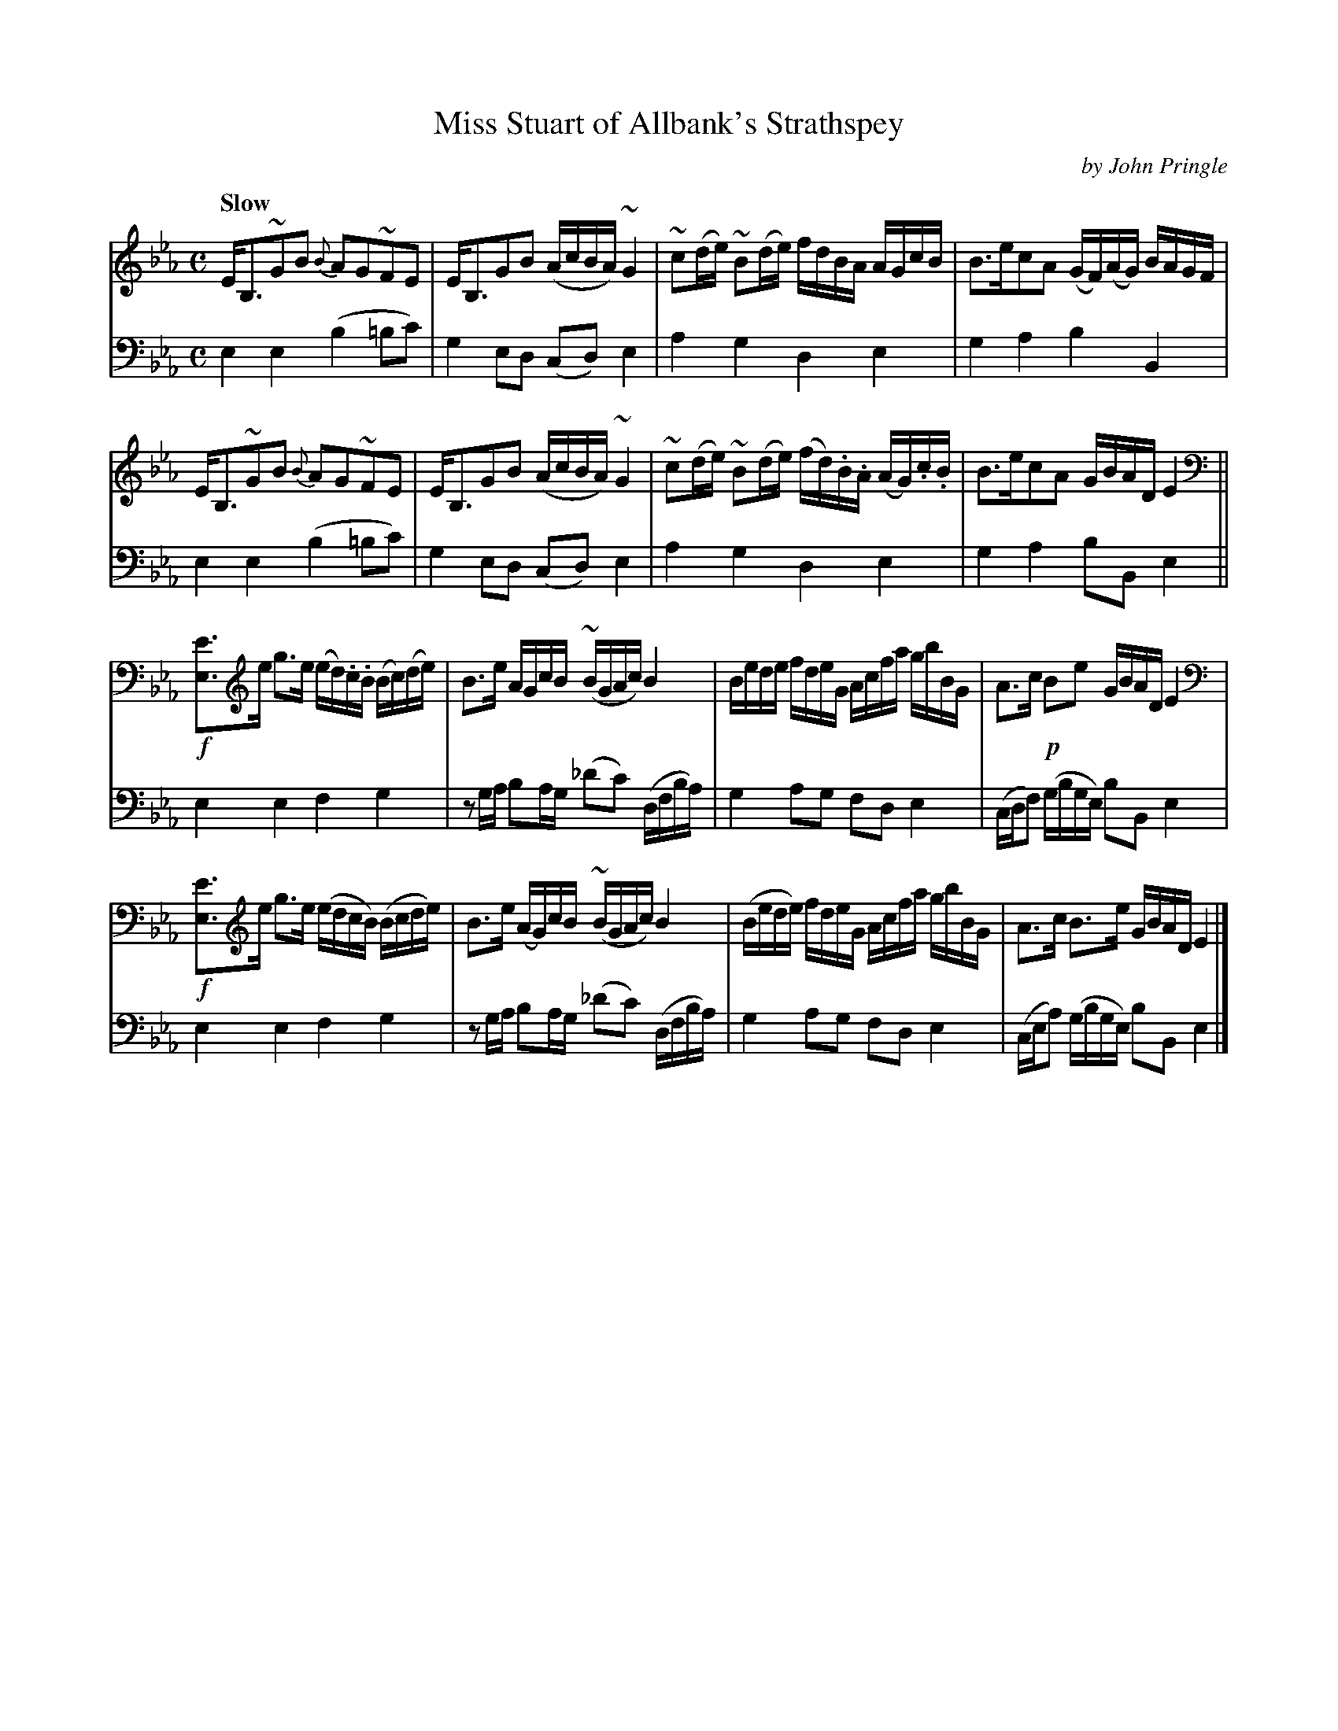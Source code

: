 X: 111
T: Miss Stuart of Allbank's Strathspey
C: by John Pringle
B: John Pringle "Collection of Reels Strathspeys & Jigs", 1801 p.11#1
Z: 2011 John Chambers <jc:trillian.mit.edu>
N: Fixed cross-beat beams in bars 10, 14.
N: The low Eb notes aren't playable on fiddle; perhaps G was meant?
Q: "Slow"
R: strathspey
M: C
L: 1/8
K: Eb
V: 1
E<B,~GB {B}AG~FE | E<B,GB (A/c/B/A/)~G2 |\
~c(d/e/) ~B(d/e/) f/d/B/A/ A/G/c/B/ | B>ecA (G/F/)(A/G/) B/A/G/F/ |
E<B,~GB {B}AG~FE | E<B,GB (A/c/B/A/)~G2 |\
~c(d/e/) ~B(d/e/) (f/d/).B/.A/ (A/G/).c/.B/ | B>ecA G/B/A/D/ E2 ||
!f![EE,]>e g>e (e/d/).c/.B/ (B/c/)(d/e/) | B>e A/G/c/B/ ~(B/G/A/c/) B2 |\
B/e/d/e/ f/d/e/G/ A/c/f/a/ g/b/B/G/ | A>c !p!Be G/B/A/D/ E2 |
!f![EE,]>e g>e (e/d/c/B/) (B/c/d/e/) | B>e (A/G/)c/B/ ~(B/G/A/c/) B2 |\
(B/e/d/e/) f/d/e/G/ A/c/f/a/ g/b/B/G/ | A>c B>e G/B/A/D/ E2 |]
V: 2 clef=bass middle=d
e2e2 (b2=bc') | g2ed (cd)e2 | a2g2 d2e2 | g2a2 b2B2 |
e2e2 (b2=bc') | g2ed (cd)e2 | a2g2 d2e2 | g2a2 bBe2 ||
e2e2 f2g2 | zg/a/ ba/g/ (_d'c') (d/f/b/a/) | g2ag fde2 | (c/d/f) (g/b/g/e/) bBe2 |
e2e2 f2g2 | zg/a/ ba/g/ (_d'c') (d/f/b/a/) | g2ag fde2 | (c/e/a) (g/b/g/e/) bBe2 |]
